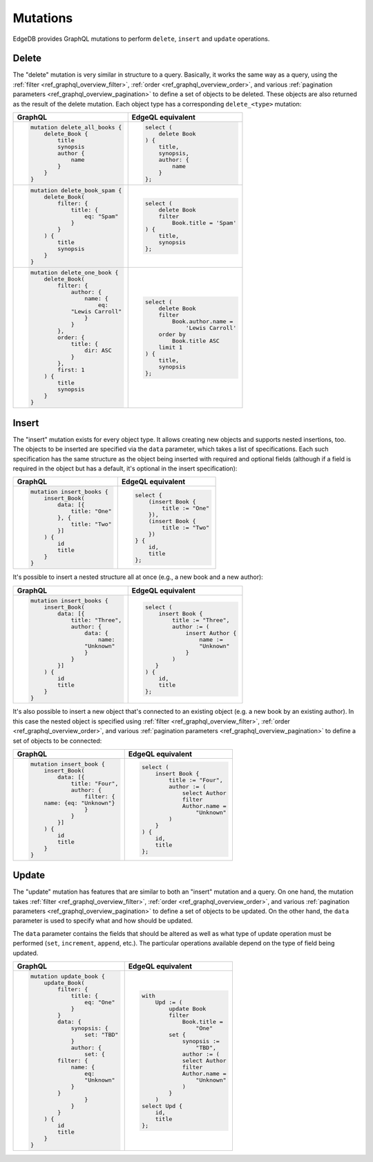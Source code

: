 .. _ref_graphql_mutations:


Mutations
=========

EdgeDB provides GraphQL mutations to perform ``delete``, ``insert``
and ``update`` operations.


Delete
------

The "delete" mutation is very similar in structure to a query.
Basically, it works the same way as a query, using the
:ref:`filter <ref_graphql_overview_filter>`,
:ref:`order <ref_graphql_overview_order>`, and various
:ref:`pagination parameters <ref_graphql_overview_pagination>` to
define a set of objects to be deleted. These objects are also
returned as the result of the delete mutation. Each object type
has a corresponding ``delete_<type>`` mutation:

.. table::
    :class: codeblocks

    +---------------------------------+---------------------------------+
    | GraphQL                         | EdgeQL equivalent               |
    +=================================+=================================+
    | .. code-block:: graphql         | .. code-block:: edgeql          |
    |                                 |                                 |
    |     mutation delete_all_books { |     select (                    |
    |         delete_Book {           |         delete Book             |
    |             title               |     ) {                         |
    |             synopsis            |         title,                  |
    |             author {            |         synopsis,               |
    |                 name            |         author: {               |
    |             }                   |             name                |
    |         }                       |         }                       |
    |     }                           |     };                          |
    +---------------------------------+---------------------------------+
    | .. code-block:: graphql         | .. code-block:: edgeql          |
    |                                 |                                 |
    |     mutation delete_book_spam { |     select (                    |
    |         delete_Book(            |         delete Book             |
    |             filter: {           |         filter                  |
    |                 title: {        |             Book.title = 'Spam' |
    |                     eq: "Spam"  |     ) {                         |
    |                 }               |         title,                  |
    |             }                   |         synopsis                |
    |         ) {                     |     };                          |
    |             title               |                                 |
    |             synopsis            |                                 |
    |         }                       |                                 |
    |     }                           |                                 |
    +---------------------------------+---------------------------------+
    | .. code-block:: graphql         | .. code-block:: edgeql          |
    |                                 |                                 |
    |     mutation delete_one_book {  |     select (                    |
    |         delete_Book(            |         delete Book             |
    |             filter: {           |         filter                  |
    |                 author: {       |             Book.author.name =  |
    |                     name: {     |                 'Lewis Carroll' |
    |                         eq:     |         order by                |
    |                 "Lewis Carroll" |             Book.title ASC      |
    |                     }           |         limit 1                 |
    |                 }               |     ) {                         |
    |             },                  |         title,                  |
    |             order: {            |         synopsis                |
    |                 title: {        |     };                          |
    |                     dir: ASC    |                                 |
    |                 }               |                                 |
    |             },                  |                                 |
    |             first: 1            |                                 |
    |         ) {                     |                                 |
    |             title               |                                 |
    |             synopsis            |                                 |
    |         }                       |                                 |
    |     }                           |                                 |
    +---------------------------------+---------------------------------+

Insert
------

The "insert" mutation exists for every object type. It allows creating
new objects and supports nested insertions, too. The objects to be
inserted are specified via the ``data`` parameter, which takes a list
of specifications. Each such specification has the same structure as
the object being inserted with required and optional fields (although
if a field is required in the object but has a default, it's optional
in the insert specification):

.. table::
    :class: codeblocks

    +---------------------------------+---------------------------------+
    | GraphQL                         | EdgeQL equivalent               |
    +=================================+=================================+
    | .. code-block:: graphql         | .. code-block:: edgeql          |
    |                                 |                                 |
    |     mutation insert_books {     |     select {                    |
    |         insert_Book(            |         (insert Book {          |
    |             data: [{            |             title := "One"      |
    |                 title: "One"    |         }),                     |
    |             }, {                |         (insert Book {          |
    |                 title: "Two"    |             title := "Two"      |
    |             }]                  |         })                      |
    |         ) {                     |     } {                         |
    |             id                  |         id,                     |
    |             title               |         title                   |
    |         }                       |     };                          |
    |     }                           |                                 |
    +---------------------------------+---------------------------------+

It's possible to insert a nested structure all at once (e.g., a new
book and a new author):

.. table::
    :class: codeblocks

    +---------------------------------+---------------------------------+
    | GraphQL                         | EdgeQL equivalent               |
    +=================================+=================================+
    | .. code-block:: graphql         | .. code-block:: edgeql          |
    |                                 |                                 |
    |     mutation insert_books {     |     select (                    |
    |         insert_Book(            |         insert Book {           |
    |             data: [{            |             title := "Three",   |
    |                 title: "Three", |             author := (         |
    |                 author: {       |                 insert Author { |
    |                     data: {     |                     name :=     |
    |                         name:   |                     "Unknown"   |
    |                     "Unknown"   |                 }               |
    |                     }           |             )                   |
    |                 }               |        }                        |
    |             }]                  |     ) {                         |
    |         ) {                     |         id,                     |
    |             id                  |         title                   |
    |             title               |     };                          |
    |         }                       |                                 |
    |     }                           |                                 |
    +---------------------------------+---------------------------------+

It's also possible to insert a new object that's connected to an
existing object (e.g. a new book by an existing author). In this case
the nested object is specified using :ref:`filter
<ref_graphql_overview_filter>`,
:ref:`order <ref_graphql_overview_order>`, and various
:ref:`pagination parameters <ref_graphql_overview_pagination>` to
define a set of objects to be connected:

.. table::
    :class: codeblocks

    +---------------------------------+---------------------------------+
    | GraphQL                         | EdgeQL equivalent               |
    +=================================+=================================+
    | .. code-block:: graphql         | .. code-block:: edgeql          |
    |                                 |                                 |
    |     mutation insert_book {      |     select (                    |
    |         insert_Book(            |         insert Book {           |
    |             data: [{            |             title := "Four",    |
    |                 title: "Four",  |             author := (         |
    |                 author: {       |                 select Author   |
    |                     filter: {   |                 filter          |
    |         name: {eq: "Unknown"}   |                 Author.name =   |
    |                     }           |                     "Unknown"   |
    |                 }               |             )                   |
    |             }]                  |         }                       |
    |         ) {                     |     ) {                         |
    |             id                  |         id,                     |
    |             title               |         title                   |
    |         }                       |     };                          |
    |     }                           |                                 |
    +---------------------------------+---------------------------------+

Update
------

The "update" mutation has features that are similar to both an
"insert" mutation and a query. On one hand, the mutation takes
:ref:`filter <ref_graphql_overview_filter>`,
:ref:`order <ref_graphql_overview_order>`, and various
:ref:`pagination parameters <ref_graphql_overview_pagination>` to
define a set of objects to be updated. On the other hand, the ``data``
parameter is used to specify what and how should be updated.

The ``data`` parameter contains the fields that should be altered as
well as what type of update operation must be performed (``set``,
``increment``, ``append``, etc.). The particular operations available
depend on the type of field being updated.

.. table::
    :class: codeblocks

    +---------------------------------+---------------------------------+
    | GraphQL                         | EdgeQL equivalent               |
    +=================================+=================================+
    | .. code-block:: graphql         | .. code-block:: edgeql          |
    |                                 |                                 |
    |     mutation update_book {      |     with                        |
    |         update_Book(            |         Upd := (                |
    |             filter: {           |             update Book         |
    |                 title: {        |             filter              |
    |                     eq: "One"   |                 Book.title =    |
    |                 }               |                     "One"       |
    |             }                   |             set {               |
    |             data: {             |                 synopsis :=     |
    |                 synopsis: {     |                     "TBD",      |
    |                     set: "TBD"  |                 author := (     |
    |                 }               |                 select Author   |
    |                 author: {       |                 filter          |
    |                     set: {      |                 Author.name =   |
    |             filter: {           |                     "Unknown"   |
    |                 name: {         |                 )               |
    |                     eq:         |             }                   |
    |                     "Unknown"   |         )                       |
    |                 }               |     select Upd {                |
    |             }                   |         id,                     |
    |                     }           |         title                   |
    |                 }               |     };                          |
    |             }                   |                                 |
    |         ) {                     |                                 |
    |             id                  |                                 |
    |             title               |                                 |
    |         }                       |                                 |
    |     }                           |                                 |
    +---------------------------------+---------------------------------+

